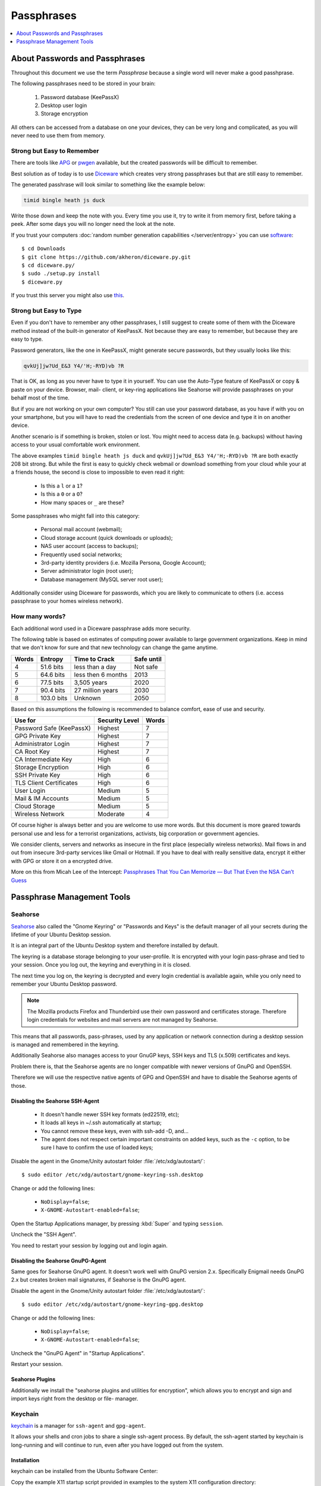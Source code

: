 Passphrases
===========

.. contents::
    :depth: 1
    :local:
    :backlinks: top


About Passwords and Passphrases
-------------------------------

.. image:: xkcd-password-strenght.*
    :alt: XKCD on Password Strength
    :target: https://www.xkcd.com/936/

Throughout this document we use the term *Passphrase* because a single word will
never make a good passhprase.

The following passphrases need to be stored in your brain:

 1. Password database (KeePassX)
 2. Desktop user login
 3. Storage encryption

All others can be accessed from a database on one your devices, they can be
very long and complicated, as you will never need to use them from memory.


Strong but Easy to Remember
^^^^^^^^^^^^^^^^^^^^^^^^^^^

There are tools like `APG
<http://manpages.ubuntu.com/manpages/trusty/en/man1/apg.1.html>`_ or `pwgen
<http://manpages.ubuntu.com/manpages/trusty/man1/pwgen.1.html>`_ available, but
the created passwords will be difficult to remember.

Best solution as of today is to use `Diceware
<http://world.std.com/~reinhold/diceware.html>`_ which creates very strong
passphrases but that are still easy to remember.

The generated passhrase will look similar to something like the example below:

.. code-block:: text

    timid bingle heath js duck


Write those down and keep the note with you. Every time you use it, try to write
it from memory first, before taking a peek. After some days you will no longer
need the look at the note.

If you trust your computers :doc:`random number generation capabilities
</server/entropy>` you can use 
`software <https://github.com/akheron/diceware.py>`_::

    $ cd Downloads
    $ git clone https://github.com/akheron/diceware.py.git
    $ cd diceware.py/
    $ sudo ./setup.py install
    $ diceware.py


If you trust this server you might also use `this <https://diceware.urown.net/>`_.


Strong but Easy to Type
^^^^^^^^^^^^^^^^^^^^^^^

Even if you don't have to remember any other passphrases, I still suggest to
create some of them with the Diceware method instead of the built-in generator
of KeePassX. Not because they are easy to remember, but because they are easy to
type.

Password generators, like the one in KeePassX, might generate secure passwords,
but they usually looks like this:

.. code-block:: text

    qvkUj]jw?Ud_E&3 Y4/'H;-RYD)vb ?R

That is OK, as long as you never have to type it in yourself. You can use the
Auto-Type feature of KeePassX or copy & paste on your device. Browser, mail-
client, or key-ring applications like Seahorse will provide passphrases on your
behalf most of the time.

But if you are not working on your own computer? You still can use your password
database, as you have if with you on your smartphone, but you will have to read
the credentials from the screen of one device and type it in on another device.

Another scenario is if something is broken, stolen or lost. You might need
to access data (e.g. backups) without having access to your usual comfortable
work environment.

The above examples ``timid bingle heath js duck`` and  ``qvkUj]jw?Ud_E&3
Y4/'H;-RYD)vb ?R`` are both exactly 208 bit strong. But while the first is easy
to quickly check webmail or download something from your cloud while your at a
friends house, the second is close to impossible to even read it right:

 * Is this a ``l`` or a ``1``?
 * Is this a ``0`` or a ``O``?
 * How many spaces or ``_`` are these?

Some passphrases who might fall into this category:

 * Personal mail account (webmail);
 * Cloud storage account (quick downloads or uploads);
 * NAS user account (access to backups);
 * Frequently used social networks;
 * 3rd-party identity providers (i.e. Mozilla Persona, Google Account);
 * Server administrator login (root user);
 * Database management (MySQL server root user);

Additionally consider using Diceware for passwords, which you are likely to
communicate to others (i.e. access passphrase to your homes wireless
network).


How many words?
^^^^^^^^^^^^^^^

Each additional word used in a Diceware passphrase adds more security.

The following table is based on estimates of computing power available to large
government organizations. Keep in mind that we don't know for sure and that new
technology can change the game anytime.

===== ========== ================== ==========
Words Entropy    Time to Crack      Safe until
===== ========== ================== ==========
4      51.6 bits less than a day    Not safe
5      64.6 bits less then 6 months 2013
6      77.5 bits 3,505 years        2020
7      90.4 bits 27 million years   2030
8     103.0 bits Unknown            2050
===== ========== ================== ==========

Based on this assumptions the following is recommended to balance comfort, ease
of use and security.

======================== ============== =====
Use for                  Security Level Words
======================== ============== =====
Password Safe (KeePassX) Highest        7
GPG Private Key          Highest        7
Administrator Login      Highest        7
CA Root Key              Highest        7
CA Intermediate Key      High           6
Storage Encryption       High           6
SSH Private Key          High           6
TLS Client Certificates  High           6
User Login               Medium         5
Mail & IM Accounts       Medium         5
Cloud Storage            Medium         5
Wireless Network         Moderate       4
======================== ============== =====

Of course higher is always better and you are welcome to use more words. But
this document is more geared towards personal use and less for a terrorist
organizations, activists, big corporation or government agencies.

We consider clients, servers and networks as insecure in the first place
(especially wireless networks). Mail flows in and out from insecure 3rd-party
services like Gmail or Hotmail. If you have to deal with really sensitive data,
encrypt it either with GPG or store it on a encrypted drive.

More on this from Micah Lee of the Intercept: 
`Passphrases That You Can Memorize — But That Even the NSA Can’t Guess 
<https://firstlook.org/theintercept/2015/03/26/passphrases-can-memorize-attackers-cant-guess/>`_ 


Passphrase Management Tools
---------------------------

Seahorse 
^^^^^^^^

.. image:: seahorse-logo.*
    :alt: Seahorse Logo
    :align: right


`Seahorse <https://wiki.gnome.org/Projects/GnomeKeyring>`_ also called the
"Gnome Keyring" or "Passwords and Keys" is the default manager of all your
secrets during the lifetime of your Ubuntu Desktop session. 

It is an integral part of the Ubuntu Desktop system and therefore installed by
default.

The keyring is a database storage belonging to your user-profile. It is
encrypted with your login pass-phrase and tied to your session. Once you log
out, the keyring and everything in it is closed.

The next time you log on, the keyring is decrypted and every login credential is
available again, while you only need to remember your Ubuntu Desktop password.

.. note::

    The Mozilla products Firefox and Thunderbird use their own password and
    certificates storage. Therefore login credentials for websites and
    mail servers are not managed by Seahorse.


This means that all passwords, pass-phrases, used by any application or network
connection during a desktop session is managed and remembered in the keyring.

Additionally Seahorse also manages access to your GnuGP keys, SSH keys and TLS
(x.509) certificates and keys.

Problem there is, that the Seahorse agents are no longer compatible with newer
versions of GnuPG and OpenSSH.

Therefore we will use the respective native agents of GPG and OpenSSH and have
to disable the Seahorse agents of those.


Disabling the Seahorse SSH-Agent
''''''''''''''''''''''''''''''''

 * It doesn't handle newer SSH key formats (ed22519, etc);
 * It loads all keys in ~/.ssh automatically at startup;
 * You cannot remove these keys, even with ssh-add -D, and...
 * The agent does not respect certain important constraints on added keys, such 
   as the ``-c`` option, to be sure I have to confirm the use of loaded keys;

Disable the agent in the Gnome/Unity autostart folder
:file:`/etc/xdg/autostart/`::

    $ sudo editor /etc/xdg/autostart/gnome-keyring-ssh.desktop

Change or add the following lines:

 * ``NoDisplay=false``;
 * ``X-GNOME-Autostart-enabled=false``;

.. code-block:: ini
   :linenos:
   :emphasize-lines: 15-16

   [Desktop Entry]
   Type=Application
   Name=SSH Key Agent
   Comment=GNOME Keyring: SSH Agent
   Exec=/usr/bin/gnome-keyring-daemon --start --components=ssh
   OnlyShowIn=GNOME;Unity;MATE;
   X-GNOME-Autostart-Phase=Initialization
   X-GNOME-AutoRestart=false
   X-GNOME-Autostart-Notify=true
   X-GNOME-Bugzilla-Bugzilla=GNOME
   X-GNOME-Bugzilla-Product=gnome-keyring
   X-GNOME-Bugzilla-Component=general
   X-GNOME-Bugzilla-Version=3.10.1
   X-Ubuntu-Gettext-Domain=gnome-keyring
   X-GNOME-Autostart-enabled=false
   NoDisplay=false

Open the Startup Applications manager, by pressing :kbd:`Super` and typing 
``session``.

Uncheck the "SSH Agent".

You need to restart your session by logging out and login again.


Disabling the Seahorse GnuPG-Agent
''''''''''''''''''''''''''''''''''

Same goes for Seahorse GnuPG agent. It doesn't work well with GnuPG version 2.x.
Specifically Enigmail needs GnuPG 2.x but creates broken mail signatures, if
Seahorse is the GnuPG agent.

Disable the agent in the Gnome/Unity autostart folder
:file:`/etc/xdg/autostart/`::

    $ sudo editor /etc/xdg/autostart/gnome-keyring-gpg.desktop

Change or add the following lines:

 * ``NoDisplay=false``;
 * ``X-GNOME-Autostart-enabled=false``;

.. code-block:: ini
   :linenos:
   :emphasize-lines: 15-16

   [Desktop Entry]
   Type=Application
   Name=GPG Password Agent
   Comment=GNOME Keyring: GPG Agent
   Exec=/usr/bin/gnome-keyring-daemon --start --components=gpg
   OnlyShowIn=GNOME;Unity;MATE;
   X-GNOME-Autostart-Phase=Initialization
   X-GNOME-AutoRestart=false
   X-GNOME-Autostart-Notify=true
   X-GNOME-Bugzilla-Bugzilla=GNOME
   X-GNOME-Bugzilla-Product=gnome-keyring
   X-GNOME-Bugzilla-Component=general
   X-GNOME-Bugzilla-Version=3.10.1
   X-Ubuntu-Gettext-Domain=gnome-keyring
   X-GNOME-Autostart-enabled=false
   NoDisplay=false

Uncheck the "GnuPG Agent" in "Startup Applications".

Restart your session.


Seahorse Plugins
''''''''''''''''

Additionally we install the "seahorse plugins and utilities for encryption",
which allows you to encrypt and sign and import keys right from the desktop or
file- manager.

.. raw:: html

        <p>
            <a class="reference external" href="apt:seahorse-nautilus" 
            title="Seahorse Plugins and Utilities for Encryption">
            <img alt="software-center" src="../_images/scbutton-free-200px.png" />
            </a>
        </p>


Keychain
^^^^^^^^

`keychain <http://www.funtoo.org/Keychain>`_ is a manager for ``ssh-agent`` and 
``gpg-agent``.

It allows your shells and cron jobs to share a single ssh-agent process. By
default, the ssh-agent started by keychain is long-running and will continue to
run, even after you have logged out from the system.

Installation
''''''''''''

keychain can be installed from the Ubuntu Software Center:

.. raw:: html

  <p>
      <a class="reference external" href="apt:keychain" 
      title="Key Management for OpenSSH and GnuPG">
      <img alt="software-center" src="../_images/scbutton-free-200px.png" />
      </a>
  </p>

Copy the example X11 startup script  provided in examples to the system X11
configuration directory::

  $ sudo cp /usr/share/doc/keychain/examples/keychain.xsession /etc/X11/Xsession.d/

Setup
'''''

After installation edit your shell login profile and add the following lines::

    $ editor ~/.bash_profile


Add the following lines:

.. code-block:: bash

    # Start keychain and point it to the private keys that we'd like it to cache
    /usr/bin/keychain ~/.ssh/id_ed25519 ~/.ssh/id_rsa 0xABDCEF0123456789
    source ~/.keychain/Mirage-sh
    source ~/.keychain/Mirage-sh-gpg

Where ``ABDCEF0123456789`` is your OpenPGG key ID.

This will load the Agents and Keys on your first console or remote login after 
reboot.

Also edit your (non-login) shell profile and add the following lines::

  $ editor ~/.bashrc


Add the following lines:

.. code-block:: bash

  # Load private keys into agents if not already done
  keychain --quiet ~/.ssh/id_ed25519 ~/.ssh/id_rsa

Only the first terminal window you open will ask you for your passphrase of you SSH
keys. Other terminal windows will only ask if needed.


KeePassX
^^^^^^^^

.. image:: keepassx-logo.*
    :alt: KeepassX Logo
    :align: right

While having a integrated solution on your desktop to manage your secrets is
convenient, it remains a local solution confined to your Ubuntu desktop system.

Seahorse is not available on other platforms and systems and its not even easy
to transfer or even sync your key-rings to other Ubuntu Desktop systems you
might use.

Which is why we also need `KeePassX program <https://www.keepassx.org/>`_
installed.

The `KeePassX program <https://www.keepassx.org/>`_ is probably the single most
important software program and personal database.

It is essentially designed as a safe password storage, but can be used for any
piece of information which needs to be kept private. Like bank account numbers,
credit-card information, PIN codes of your various devices and ATM cards, etc.

Every piece of information that needs to stay private should be kept in the 
KeePass database.

If you use KeePassX for your secrets ...

 * You will never have to remember a password again apart from your KeePassX 
   database password;
 * Never have to use the same password twice or more for different accounts, 
   websites etc. since you don't need to remember them anymore;
 * Automatically create and use very strong passwords which are impossible to 
   guess and are very hard to break, even for government agencies;

The database is a single encrypted file and therefore can be stored and synced
across all your devices and safely backed up even on unencrypted storage
devices. You might also give a copy to a friend or family member for
safekeeping, as they can't access it without the pass-phrase.

Besides running on our Ubuntu Desktop, the KeePass database format can be read
by applications running on the following platforms:

 * All Linux and UNIX systems
 * Mac OS X
 * Windows
 * `Android <https://play.google.com/store/apps/details?id=com.android.keepass>`_
 * `Windows Phones <https://7pass.wordpress.com/>`_
 * Windows Mobile
 * Blackberry
 * Mobile Phones (running Java Mobile Edition, e.g, Symbian)
 * iPhone and iPad
 * Chrome OS 
 * Palm OS


Installation
''''''''''''

KeePassX can be installed from the Ubuntu Software-Center:

.. raw:: html

        <div class="admonition warning">
        <p class="first admonition-title">Ubuntu Software Package</p>
        <p class="last">
            <img alt="software-center" 
            src="../_images/software-center-icon-48.png" 
            width="48px" height="48px"
            class="align-left"/>
            Install KeePassX<br/>
            <a class="reference external" href="apt:keepassx">
            Ubuntu Software Center
            </a>
        </p>
        <p class="last">
            or with command-line: 
            <code>$ sudo apt-get install keepassx</code>
        </p>
        </div>


Keyboard Issue
''''''''''''''

If you are using a non-english keyboard layout like german (DE) or swiss (CH) 
the auto-type function of KeePassX will type wrong special-characters in 
usernames and passwords. To work around this problem, one can set the used 
keyboard layout to the X-Windows system::

    $ setxkbmap <keymap>

Where *<keymap>* is the keymap you use (ch, fr, en-us, de, ..., etc.).

.. note::
   The following procedure has to be done again every time KeePassX is updated 
   or reinstalled.


To do this automatically every time you start KeePassX, edit the file 
:file:`/usr/share/keepassx.desktop` and modify the command on the line which 
says **Exec** from :code:`Exec=keepassx %f` to 
:code:`Exec=sh -c 'setxkbmap <keymap> && keepassx %f'`. Where <keymap> is the keymap 
you use (ch, fr, en-us, de, ..., etc.).

::

        $ sudo editor /usr/share/applications/keepassx.desktop


.. code-block:: ini
   :linenos:
   :emphasize-lines: 7

        [Desktop Entry]
        Name=KeePassX
        GenericName=Cross Platform Password Manager
        GenericName[de]=Passwortverwaltung
        GenericName[es]=Gestor de contraseñas multiplataforma
        GenericName[fr]=Gestionnaire de mot de passe
        Exec=Exec=sh -c 'setxkbmap ch && keepassx %f'
        Icon=keepassx
        Comment=Cross Platform Password Manager
        Comment[de]=Passwortverwaltung
        Comment[es]=Gestor de contraseñas multiplataforma
        Comment[fr]=Gestionnaire de mot de passe
        Terminal=false
        Type=Application
        Categories=Qt;Utility;Security;
        MimeType=application/x-keepass;
        X-SuSE-translate=true


Reference:

`Ask Ubuntu - KeePassX Auto-Type is no longer operational
<http://askubuntu.com/questions/330617/keepassx-auto-type-in-no-longer-operational/380722#380722>`_


